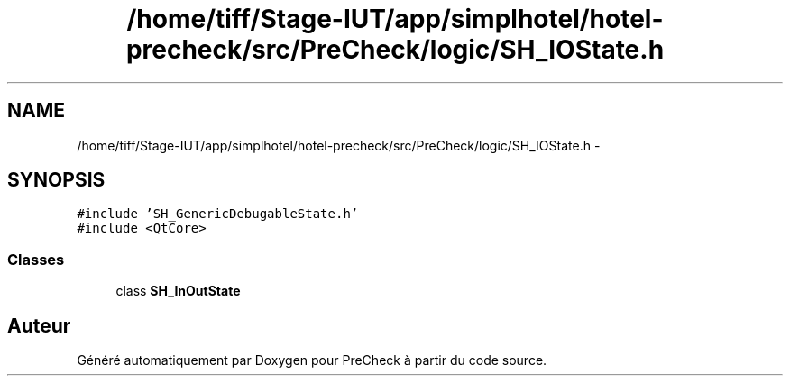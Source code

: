 .TH "/home/tiff/Stage-IUT/app/simplhotel/hotel-precheck/src/PreCheck/logic/SH_IOState.h" 3 "Lundi Juin 24 2013" "Version 0.4" "PreCheck" \" -*- nroff -*-
.ad l
.nh
.SH NAME
/home/tiff/Stage-IUT/app/simplhotel/hotel-precheck/src/PreCheck/logic/SH_IOState.h \- 
.SH SYNOPSIS
.br
.PP
\fC#include 'SH_GenericDebugableState\&.h'\fP
.br
\fC#include <QtCore>\fP
.br

.SS "Classes"

.in +1c
.ti -1c
.RI "class \fBSH_InOutState\fP"
.br
.in -1c
.SH "Auteur"
.PP 
Généré automatiquement par Doxygen pour PreCheck à partir du code source\&.
